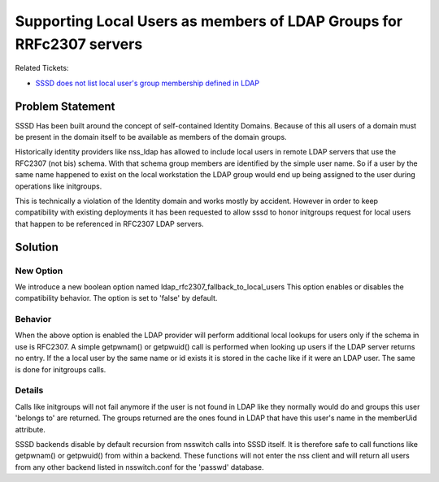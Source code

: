 Supporting Local Users as members of LDAP Groups for RRFc2307 servers
---------------------------------------------------------------------

Related Tickets:

-  `SSSD does not list local user's group membership defined in
   LDAP <https://pagure.io/SSSD/sssd/issue/1020>`__

Problem Statement
~~~~~~~~~~~~~~~~~

SSSD Has been built around the concept of self-contained Identity
Domains. Because of this all users of a domain must be present in the
domain itself to be available as members of the domain groups.

Historically identity providers like nss\_ldap has allowed to include
local users in remote LDAP servers that use the RFC2307 (not bis)
schema. With that schema group members are identified by the simple user
name. So if a user by the same name happened to exist on the local
workstation the LDAP group would end up being assigned to the user
during operations like initgroups.

This is technically a violation of the Identity domain and works mostly
by accident. However in order to keep compatibility with existing
deployments it has been requested to allow sssd to honor initgroups
request for local users that happen to be referenced in RFC2307 LDAP
servers.

Solution
~~~~~~~~

New Option
^^^^^^^^^^

We introduce a new boolean option named
ldap\_rfc2307\_fallback\_to\_local\_users This option enables or
disables the compatibility behavior. The option is set to 'false' by
default.

Behavior
^^^^^^^^

When the above option is enabled the LDAP provider will perform
additional local lookups for users only if the schema in use is RFC2307.
A simple getpwnam() or getpwuid() call is performed when looking up
users if the LDAP server returns no entry. If the a local user by the
same name or id exists it is stored in the cache like if it were an LDAP
user. The same is done for initgroups calls.

Details
^^^^^^^

Calls like initgroups will not fail anymore if the user is not found in
LDAP like they normally would do and groups this user 'belongs to' are
returned. The groups returned are the ones found in LDAP that have this
user's name in the memberUid attribute.

SSSD backends disable by default recursion from nsswitch calls into SSSD
itself. It is therefore safe to call functions like getpwnam() or
getpwuid() from within a backend. These functions will not enter the nss
client and will return all users from any other backend listed in
nsswitch.conf for the 'passwd' database.

